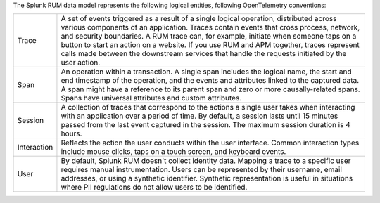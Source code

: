 The Splunk RUM data model represents the following logical entities, following OpenTelemetry conventions:

.. list-table::
   :widths: 10 90

   * - Trace
     - A set of events triggered as a result of a single logical operation, distributed across various components of an application. Traces contain events that cross process, network, and security boundaries. A RUM trace can, for example, initiate when someone taps on a button to start an action on a website. If you use RUM and APM together, traces represent calls made between the downstream services that handle the requests initiated by the user action.
   * - Span
     - An operation within a transaction. A single span includes the logical name, the start and end timestamp of the operation, and the events and attributes linked to the captured data. A span might have a reference to its parent span and zero or more causally-related spans. Spans have universal attributes and custom attributes.
   * - Session
     - A collection of traces that correspond to the actions a single user takes when interacting with an application over a period of time. By default, a session lasts until 15 minutes passed from the last event captured in the session. The maximum session duration is 4 hours.
   * - Interaction
     - Reflects the action the user conducts within the user interface. Common interaction types include mouse clicks, taps on a touch screen, and keyboard events.
   * - User
     - By default, Splunk RUM doesn't collect identity data. Mapping a trace to a specific user requires manual instrumentation. Users can be represented by their username, email addresses, or using a synthetic identifier. Synthetic representation is useful in situations where PII regulations do not allow users to be identified.

